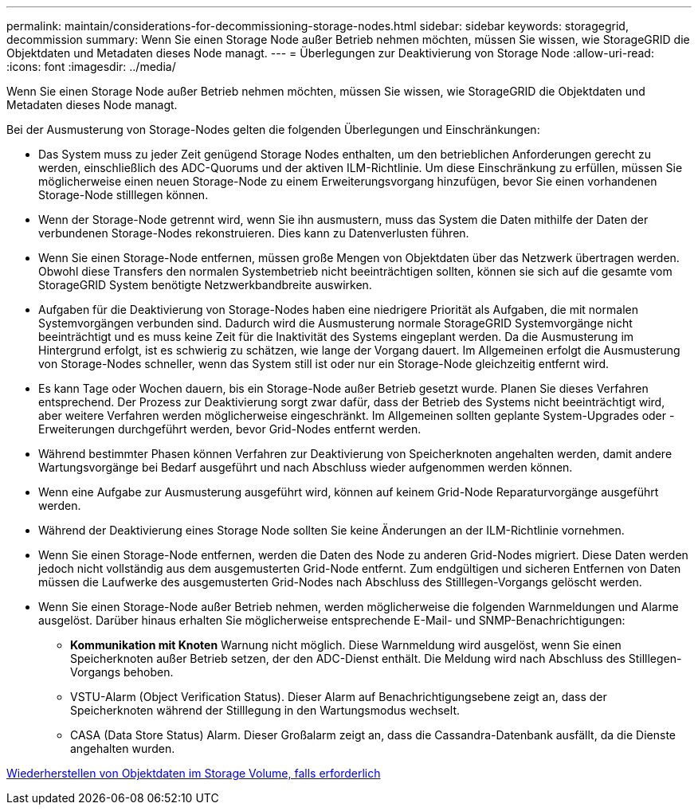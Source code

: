 ---
permalink: maintain/considerations-for-decommissioning-storage-nodes.html 
sidebar: sidebar 
keywords: storagegrid, decommission 
summary: Wenn Sie einen Storage Node außer Betrieb nehmen möchten, müssen Sie wissen, wie StorageGRID die Objektdaten und Metadaten dieses Node managt. 
---
= Überlegungen zur Deaktivierung von Storage Node
:allow-uri-read: 
:icons: font
:imagesdir: ../media/


[role="lead"]
Wenn Sie einen Storage Node außer Betrieb nehmen möchten, müssen Sie wissen, wie StorageGRID die Objektdaten und Metadaten dieses Node managt.

Bei der Ausmusterung von Storage-Nodes gelten die folgenden Überlegungen und Einschränkungen:

* Das System muss zu jeder Zeit genügend Storage Nodes enthalten, um den betrieblichen Anforderungen gerecht zu werden, einschließlich des ADC-Quorums und der aktiven ILM-Richtlinie. Um diese Einschränkung zu erfüllen, müssen Sie möglicherweise einen neuen Storage-Node zu einem Erweiterungsvorgang hinzufügen, bevor Sie einen vorhandenen Storage-Node stilllegen können.
* Wenn der Storage-Node getrennt wird, wenn Sie ihn ausmustern, muss das System die Daten mithilfe der Daten der verbundenen Storage-Nodes rekonstruieren. Dies kann zu Datenverlusten führen.
* Wenn Sie einen Storage-Node entfernen, müssen große Mengen von Objektdaten über das Netzwerk übertragen werden. Obwohl diese Transfers den normalen Systembetrieb nicht beeinträchtigen sollten, können sie sich auf die gesamte vom StorageGRID System benötigte Netzwerkbandbreite auswirken.
* Aufgaben für die Deaktivierung von Storage-Nodes haben eine niedrigere Priorität als Aufgaben, die mit normalen Systemvorgängen verbunden sind. Dadurch wird die Ausmusterung normale StorageGRID Systemvorgänge nicht beeinträchtigt und es muss keine Zeit für die Inaktivität des Systems eingeplant werden. Da die Ausmusterung im Hintergrund erfolgt, ist es schwierig zu schätzen, wie lange der Vorgang dauert. Im Allgemeinen erfolgt die Ausmusterung von Storage-Nodes schneller, wenn das System still ist oder nur ein Storage-Node gleichzeitig entfernt wird.
* Es kann Tage oder Wochen dauern, bis ein Storage-Node außer Betrieb gesetzt wurde. Planen Sie dieses Verfahren entsprechend. Der Prozess zur Deaktivierung sorgt zwar dafür, dass der Betrieb des Systems nicht beeinträchtigt wird, aber weitere Verfahren werden möglicherweise eingeschränkt. Im Allgemeinen sollten geplante System-Upgrades oder -Erweiterungen durchgeführt werden, bevor Grid-Nodes entfernt werden.
* Während bestimmter Phasen können Verfahren zur Deaktivierung von Speicherknoten angehalten werden, damit andere Wartungsvorgänge bei Bedarf ausgeführt und nach Abschluss wieder aufgenommen werden können.
* Wenn eine Aufgabe zur Ausmusterung ausgeführt wird, können auf keinem Grid-Node Reparaturvorgänge ausgeführt werden.
* Während der Deaktivierung eines Storage Node sollten Sie keine Änderungen an der ILM-Richtlinie vornehmen.
* Wenn Sie einen Storage-Node entfernen, werden die Daten des Node zu anderen Grid-Nodes migriert. Diese Daten werden jedoch nicht vollständig aus dem ausgemusterten Grid-Node entfernt. Zum endgültigen und sicheren Entfernen von Daten müssen die Laufwerke des ausgemusterten Grid-Nodes nach Abschluss des Stilllegen-Vorgangs gelöscht werden.
* Wenn Sie einen Storage-Node außer Betrieb nehmen, werden möglicherweise die folgenden Warnmeldungen und Alarme ausgelöst. Darüber hinaus erhalten Sie möglicherweise entsprechende E-Mail- und SNMP-Benachrichtigungen:
+
** *Kommunikation mit Knoten* Warnung nicht möglich. Diese Warnmeldung wird ausgelöst, wenn Sie einen Speicherknoten außer Betrieb setzen, der den ADC-Dienst enthält. Die Meldung wird nach Abschluss des Stilllegen-Vorgangs behoben.
** VSTU-Alarm (Object Verification Status). Dieser Alarm auf Benachrichtigungsebene zeigt an, dass der Speicherknoten während der Stilllegung in den Wartungsmodus wechselt.
** CASA (Data Store Status) Alarm. Dieser Großalarm zeigt an, dass die Cassandra-Datenbank ausfällt, da die Dienste angehalten wurden.




xref:restoring-object-data-to-storage-volume-if-required.adoc[Wiederherstellen von Objektdaten im Storage Volume, falls erforderlich]
